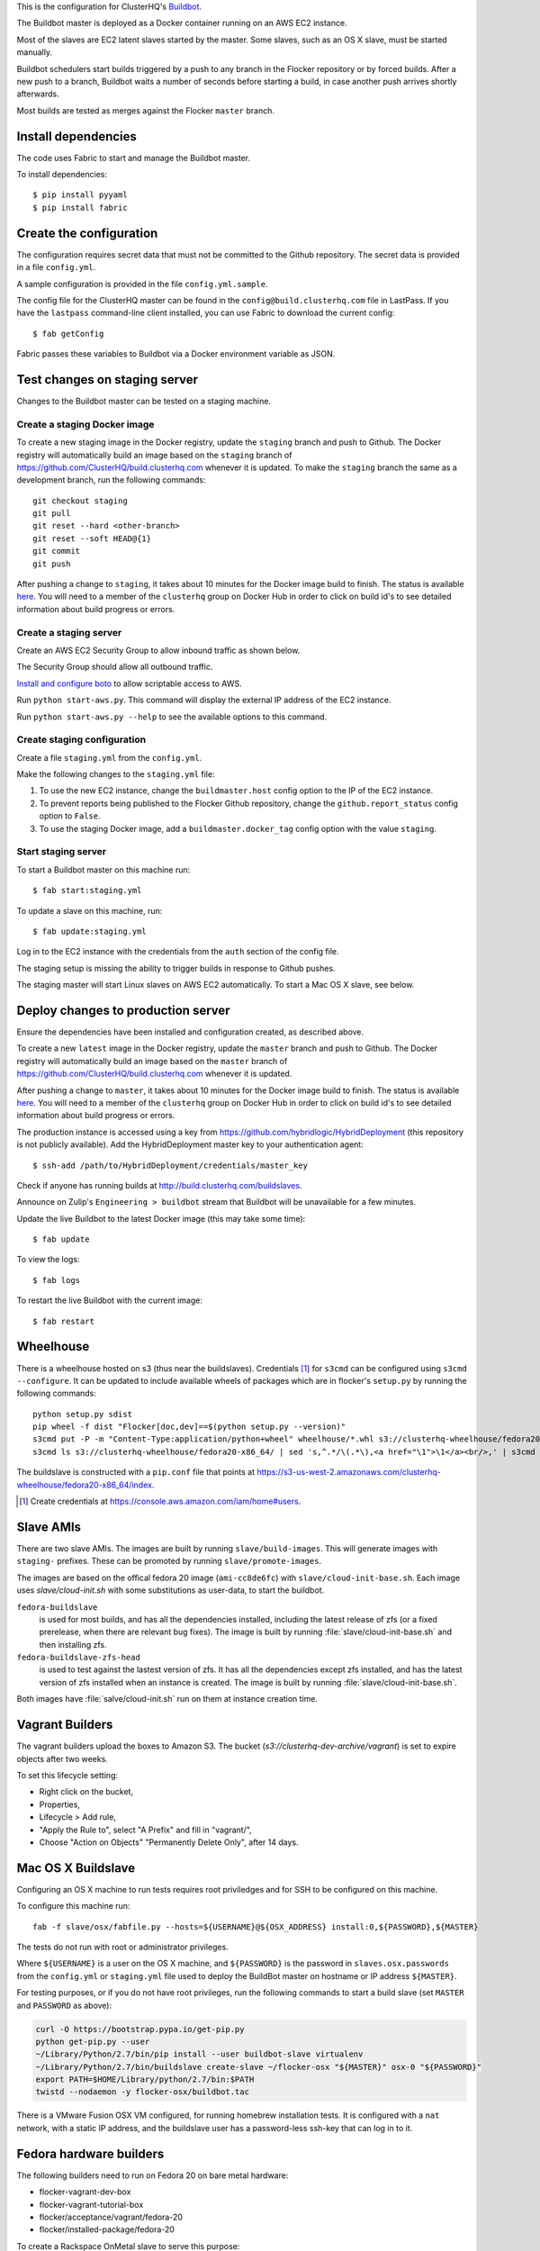 This is the configuration for ClusterHQ's `Buildbot <http://buildbot.net/>`_.

The Buildbot master is deployed as a Docker container running on an AWS EC2 instance.

Most of the slaves are EC2 latent slaves started by the master.
Some slaves, such as an OS X slave, must be started manually.

Buildbot schedulers start builds triggered by a push to any branch in the Flocker repository or by forced builds.
After a new push to a branch, Buildbot waits a number of seconds before starting a build,
in case another push arrives shortly afterwards.

Most builds are tested as merges against the Flocker ``master`` branch.

Install dependencies
--------------------

The code uses Fabric to start and manage the Buildbot master.

To install dependencies::

   $ pip install pyyaml
   $ pip install fabric


Create the configuration
------------------------

The configuration requires secret data that must not be committed to the Github repository.
The secret data is provided in a file ``config.yml``.

A sample configuration is provided in the file ``config.yml.sample``.

The config file for the ClusterHQ master can be found in the ``config@build.clusterhq.com`` file in LastPass.
If you have the ``lastpass`` command-line client installed, you can use Fabric to download the current config::

   $ fab getConfig

Fabric passes these variables to Buildbot via a Docker environment variable as JSON.


Test changes on staging server
------------------------------

Changes to the Buildbot master can be tested on a staging machine.

Create a staging Docker image
=============================

To create a new staging image in the Docker registry, update the ``staging`` branch and push to Github.
The Docker registry will automatically build an image based on the ``staging`` branch of https://github.com/ClusterHQ/build.clusterhq.com whenever it is updated.
To make the ``staging`` branch the same as a development branch, run the following commands::

   git checkout staging
   git pull
   git reset --hard <other-branch>
   git reset --soft HEAD@{1}
   git commit
   git push

After pushing a change to ``staging``, it takes about 10 minutes for the Docker image build to finish.
The status is available `here <https://registry.hub.docker.com/u/clusterhq/build.clusterhq.com/builds_history/46090/>`_.
You will need to a member of the ``clusterhq`` group on Docker Hub in order to click on build id's to see detailed information about build progress or errors.

Create a staging server
=======================

Create an AWS EC2 Security Group to allow inbound traffic as shown below.

.. image:: security-group.png
   :alt: Custom TCP Rule, TCP Protocol, Port Range 5000, Source Anywhere, 0.0.0.0/0
         SSH, TCP Protocol, Port Range 22, Source Anywhere, 0.0.0.0/0
         HTTP, TCP Protocol, Port Range 80, Source Anywhere, 0.0.0.0/0
         Custom TCP Rule, TCP Protocol, Port Range 9989, Source Anywhere, 0.0.0.0/0
         All ICMP, ICMP Protocol, Port Range 0-65535, Source Anywhere, 0.0.0.0/0

The Security Group should allow all outbound traffic.

`Install and configure boto <http://boto.readthedocs.org/en/latest/getting_started.html>`_ to allow scriptable access to AWS.

Run ``python start-aws.py``.
This command will display the external IP address of the EC2 instance.

Run ``python start-aws.py --help`` to see the available options to this command.

Create staging configuration
============================

Create a file ``staging.yml`` from the ``config.yml``.

Make the following changes to the ``staging.yml`` file:

#. To use the new EC2 instance, change the ``buildmaster.host`` config option to the IP of the EC2 instance.

#. To prevent reports being published to the Flocker Github repository, change the ``github.report_status`` config option to ``False``.

#. To use the staging Docker image, add a ``buildmaster.docker_tag`` config option with the value ``staging``.


Start staging server
====================

To start a Buildbot master on this machine run::

   $ fab start:staging.yml

To update a slave on this machine, run::

   $ fab update:staging.yml

Log in to the EC2 instance with the credentials from the ``auth`` section of the config file.

The staging setup is missing the ability to trigger builds in response to Github pushes.

The staging master will start Linux slaves on AWS EC2 automatically.
To start a Mac OS X slave, see below.


Deploy changes to production server
-----------------------------------

Ensure the dependencies have been installed and configuration created, as described above.

To create a new ``latest`` image in the Docker registry, update the ``master`` branch and push to Github.
The Docker registry will automatically build an image based on the ``master`` branch of https://github.com/ClusterHQ/build.clusterhq.com whenever it is updated.

After pushing a change to ``master``, it takes about 10 minutes for the Docker image build to finish.
The status is available `here <https://registry.hub.docker.com/u/clusterhq/build.clusterhq.com/builds_history/46090/>`_.
You will need to a member of the ``clusterhq`` group on Docker Hub in order to click on build id's to see detailed information about build progress or errors.

The production instance is accessed using a key from https://github.com/hybridlogic/HybridDeployment (this repository is not publicly available).
Add the HybridDeployment master key to your authentication agent::

   $ ssh-add /path/to/HybridDeployment/credentials/master_key

Check if anyone has running builds at http://build.clusterhq.com/buildslaves.

Announce on Zulip's ``Engineering > buildbot`` stream that Buildbot will be unavailable for a few minutes.

Update the live Buildbot to the latest Docker image (this may take some time)::

   $ fab update

To view the logs::

   $ fab logs

To restart the live Buildbot with the current image::

   $ fab restart


Wheelhouse
----------

There is a wheelhouse hosted on s3 (thus near the buildslaves).
Credentials [1]_ for ``s3cmd`` can be configured using ``s3cmd --configure``.
It can be updated to include available wheels of packages which are in flocker's ``setup.py`` by running the following commands::

   python setup.py sdist
   pip wheel -f dist "Flocker[doc,dev]==$(python setup.py --version)"
   s3cmd put -P -m "Content-Type:application/python+wheel" wheelhouse/*.whl s3://clusterhq-wheelhouse/fedora20-x86_64
   s3cmd ls s3://clusterhq-wheelhouse/fedora20-x86_64/ | sed 's,^.*/\(.*\),<a href="\1">\1</a><br/>,' | s3cmd put -P -m "text/html" - s3://clusterhq-wheelhouse/fedora20-x86_64/index

The buildslave is constructed with a ``pip.conf`` file that points at https://s3-us-west-2.amazonaws.com/clusterhq-wheelhouse/fedora20-x86_64/index.

.. [1] Create credentials at https://console.aws.amazon.com/iam/home#users.

Slave AMIs
----------

There are two slave AMIs.
The images are built by running ``slave/build-images``.
This will generate images with ``staging-`` prefixes.
These can be promoted by running ``slave/promote-images``.

The images are based on the offical fedora 20 image (``ami-cc8de6fc``) with ``slave/cloud-init-base.sh``.
Each image uses `slave/cloud-init.sh` with some substitutions as user-data, to start the buildbot.

``fedora-buildslave``
  is used for most builds, and has all the dependencies installed,
  including the latest release of zfs (or a fixed prerelease, when there are relevant bug fixes).
  The image is built by running :file:`slave/cloud-init-base.sh` and then installing zfs.
``fedora-buildslave-zfs-head``
  is used to test against the lastest version of zfs.
  It has all the dependencies except zfs installed, and has the latest version of zfs installed when an
  instance is created.  The image is built by running :file:`slave/cloud-init-base.sh`.

Both images have :file:`salve/cloud-init.sh` run on them at instance creation time.

Vagrant Builders
----------------

The vagrant builders upload the boxes to Amazon S3.
The bucket (`s3://clusterhq-dev-archive/vagrant`) is set to expire objects after two weeks.

To set this lifecycle setting:

* Right click on the bucket,
* Properties,
* Lifecycle > Add rule,
* "Apply the Rule to", select "A Prefix" and fill in "vagrant/",
* Choose "Action on Objects" "Permanently Delete Only", after 14 days.

Mac OS X Buildslave
-------------------

Configuring an OS X machine to run tests requires root priviledges and for SSH to be configured on this machine.

To configure this machine run::

   fab -f slave/osx/fabfile.py --hosts=${USERNAME}@${OSX_ADDRESS} install:0,${PASSWORD},${MASTER}

The tests do not run with root or administrator privileges.

Where ``${USERNAME}`` is a user on the OS X machine, and ``${PASSWORD}`` is the password in ``slaves.osx.passwords`` from the ``config.yml`` or ``staging.yml`` file used to deploy the BuildBot master on hostname or IP address ``${MASTER}``.

For testing purposes, or if you do not have root privileges, run the following commands to start a build slave (set ``MASTER`` and ``PASSWORD`` as above):

.. code:: shell

   curl -O https://bootstrap.pypa.io/get-pip.py
   python get-pip.py --user
   ~/Library/Python/2.7/bin/pip install --user buildbot-slave virtualenv
   ~/Library/Python/2.7/bin/buildslave create-slave ~/flocker-osx "${MASTER}" osx-0 "${PASSWORD}"
   export PATH=$HOME/Library/python/2.7/bin:$PATH
   twistd --nodaemon -y flocker-osx/buildbot.tac

There is a VMware Fusion OSX VM configured, for running homebrew installation tests.
It is configured with a ``nat`` network, with a static IP address,
and the buildslave user has a password-less ssh-key that can log in to it.

Fedora hardware builders
------------------------

The following builders need to run on Fedora 20 on bare metal hardware:

* flocker-vagrant-dev-box
* flocker-vagrant-tutorial-box
* flocker/acceptance/vagrant/fedora-20
* flocker/installed-package/fedora-20

To create a Rackspace OnMetal slave to serve this purpose:

* Log into https://mycloud.rackspace.com,
* Create Server > OnMetal Server,
* Give the server an appropriate name,
* Choose the following options: Image: OnMetal - Fedora 20 (Heisenbug), Flavor: OnMetal Compute, An SSH key you have access to
* Create Server,
* When this is complete there will be a command to log into the server, e.g. ``ssh root@${ONMETAL_IP_ADDRESS}``.

To configure any Fedora 20 bare metal machine (e.g. on OnMetal as above)::

   fab -f slave/vagrant/fabfile.py --hosts=root@${ONMETAL_IP_ADDRESS} install:0,${PASSWORD},${MASTER}

Where ``${PASSWORD}`` is the password in ``slaves.fedora-vagrant.passwords`` from the ``config.yml`` or ``staging.yml`` file used to deploy the BuildBot master on hostname or IP address ``${MASTER}``.

PistonCloud
-----------

The following builders need to run on Centos-7 on PistonCloud:

* ``flocker/functional/pistoncloud/centos-7/storage-driver``

To create this machine you'll need to access various machines within pistoncloud via an "SSH jump host".

The machines are referred to here as:
 * **pistoncloud-jumphost**: The SSH proxy through which you will connect to servers inside the pistoncloud network.
 * **pistoncloud-novahost**: The server which has ``nova`` and other openstack administrative tools installed.
 * **pistoncloud-buildslave**: The server which will be created to run the ``flocker/functional/pistoncloud/centos-7/storage-driver`` builder.

You'll need to add your public SSH key to the ``pistoncloud-jumphost``.
A username and key for initial access to the jump host can be found in LastPass.
Using that username and key, log into the jumphost and add your own public SSH key to the ``authorized_keys`` file of the jumphost user.

Next log into the ``pistoncloud-novahost`` (credentials in LastPass) and add your own public SSH key.

Finally, register your public SSH key with openstack by using the ``nova`` command, as follows:

.. code-block:: sh

  [pistoncloud-novahost] $ cat > id_rsa_joe.blogs@clusterhq.com.pub
  ssh-rsa AAAAB3NzaC1yc2EAAAADAQABAAABAQC2imO7tTLepxqTvxacpNHKmqsRUdhM1EPdAVrBFadrYAC664LDbOvTqXR0iiVomKsfAe6nK9xZ5YzGFIpcOn/MeH45LOHVy5/+yx06qAnRkCDGZzQN/3qrs2K0v0L4XSIFbWmkFycAzG2phxFyAaJicK9XsJ9JaJ1q9/0FBj1TJ0CA7kCFaz/t0eozzOgr7WsqtidMrgrfrWvZW0GZR2PUc+1Ezt0/OBR8Xir0VGMgeLOrHprAF/BSK+7GLuQ9usa+nu3i46UuKtaVDMrKFCkzSdfNX2xJJYlRUEvLTa1VgswgL1wXXUwxXlDmYdwjF583CSFrVeVzBmRRJqNU/IMb joe.bloggs@clusterhq.com

  [pistoncloud-novahost] $ nova keypair-add --pub-key id_rsa_joe.bloggs@clusterhq.com.pub clusterhq_joebloggs

Having done this, create or modify a ``~/.ssh/config`` file containing the aliases, usernames, hostnames for each of the servers and proxy commands that will allow direct access to the internal servers via the ``pistoncloud-jumphost``.

Here is an example of such a file::

   Host pistoncloud-jumphost
        User <jumphost_username>
        HostName <jumphost_public_hostname_or_ip_address>

   Host pistoncloud-novahost
        User <novahost_username>
        HostName <novahost_public_hostname_or_ip_address>
        ProxyCommand ssh pistoncloud-jumphost nc %h %p

With that ``~/.ssh/config`` content in place, run:

.. code-block:: sh

   [laptop] $ fab -f slave/pistoncloud/fabfile.py create_server:clusterhq_joebloggs


The argument ``clusterhq_joebloggs`` should be replaced with the name of the SSH public key that you registered using ``nova keypair-add`` in an earlier step.

The last line of the output will show the IP address of the new server.

Add that IP address of the new build slave server to your ssh config file::

   Host pistoncloud-buildslave
        User centos
        HostName <buildbot_internal_ip_address_from_previous_step>
        ProxyCommand ssh pistoncloud-novahost nc %h %p

Note: You can also log into ``pistoncloud-novahost`` and run ``nova list`` to show all the openstack virtual machines and their IP addresses.

Test the ``pistoncloud-buildslave`` by attempting to connect to the build slave with SSH, as follows:

.. code-block:: sh

   [laptop] $ ssh pistoncloud-buildslave

Note: You may need to add your SSH private key to your keyring or SSH agent:

.. code-block:: sh

   [laptop] $ ssh-add

Now configure the new server.
The following step will install:

* the buildbot buildslave package on the server and
* a systemd service which will be started automatically.

Run the following ``fabric`` task:

.. code-block:: sh

   [laptop] $ fab -f slave/pistoncloud/fabfile.py configure:0,${PASSWORD},${BUILDMASTER}

Where ``${PASSWORD}`` is the password in ``slaves.flocker/functional/pistoncloud/centos-7/storage-driver.passwords`` from the ``config.yml`` or ``staging.yml`` file,
and ``${BUILDMASTER}`` is the IP address of the BuildBot master that you want this buildslave to connect to.

Note: See "Create the configuration" section above if you do not have a ``config.yml`` or ``staging.yml`` configuration file.

Next steps:

* Check that the new build slave has connected to the master by viewing the build master web interface and by monitoring the build slave and build master log files.
* Check that builders have been assigned to the new build slave.
* Check that the assigned builders are able to perform all the required steps by forcing a build.
* If the builds on the new builder are expected to fail, add the name of the new builder to the ``failing_builders`` section of the ``config.yml`` file.


Monitoring
----------

There is monitoring setup for buildbot, using `prometheus <http://prometheus.io/>`_.
It is configured to poll ``/metrics`` on both the production and staging buildbots.
It is currently running alongside both ``build.clusterhq.com`` and ``build.staging.clusterhq.com``.
It can be started by::

   fab --hosts=${USERNAME}@${HOST} startPrometheus

Disk Usage and Clearing Space
=============================

The Buildbot master stores artifacts from previous builds.
A script is run daily to delete some data which is 14+ days old.

To find where space is being used run::

   $ su -u root
   $ cd /
   # The following shows directory contents sorted by size
   $ du -sk * | sort -n
   # cd into any suspiciously large directories, probably the largest, and
   # repeat until the culprit is found.
   $ cd suspiciously-large-directory

Then fix the problem causing the space to be filled.

A temporary fix is to delete old files.
The following deletes files which are 7+ days old::

   $ find . -type f -mtime +7 -exec unlink {} \;

Alternatively it is possible to increase the volume size on the Amazon S3 instance hosting the BuildBot master.

The following steps can be used to change a volume size:

- Stop the S3 instance.
- Snapshot the volume being used by the instance.
- Create a volume from the snapshot with the desired size.
- Detach the old volume.
- Attach the new volume
- Start the instance.

